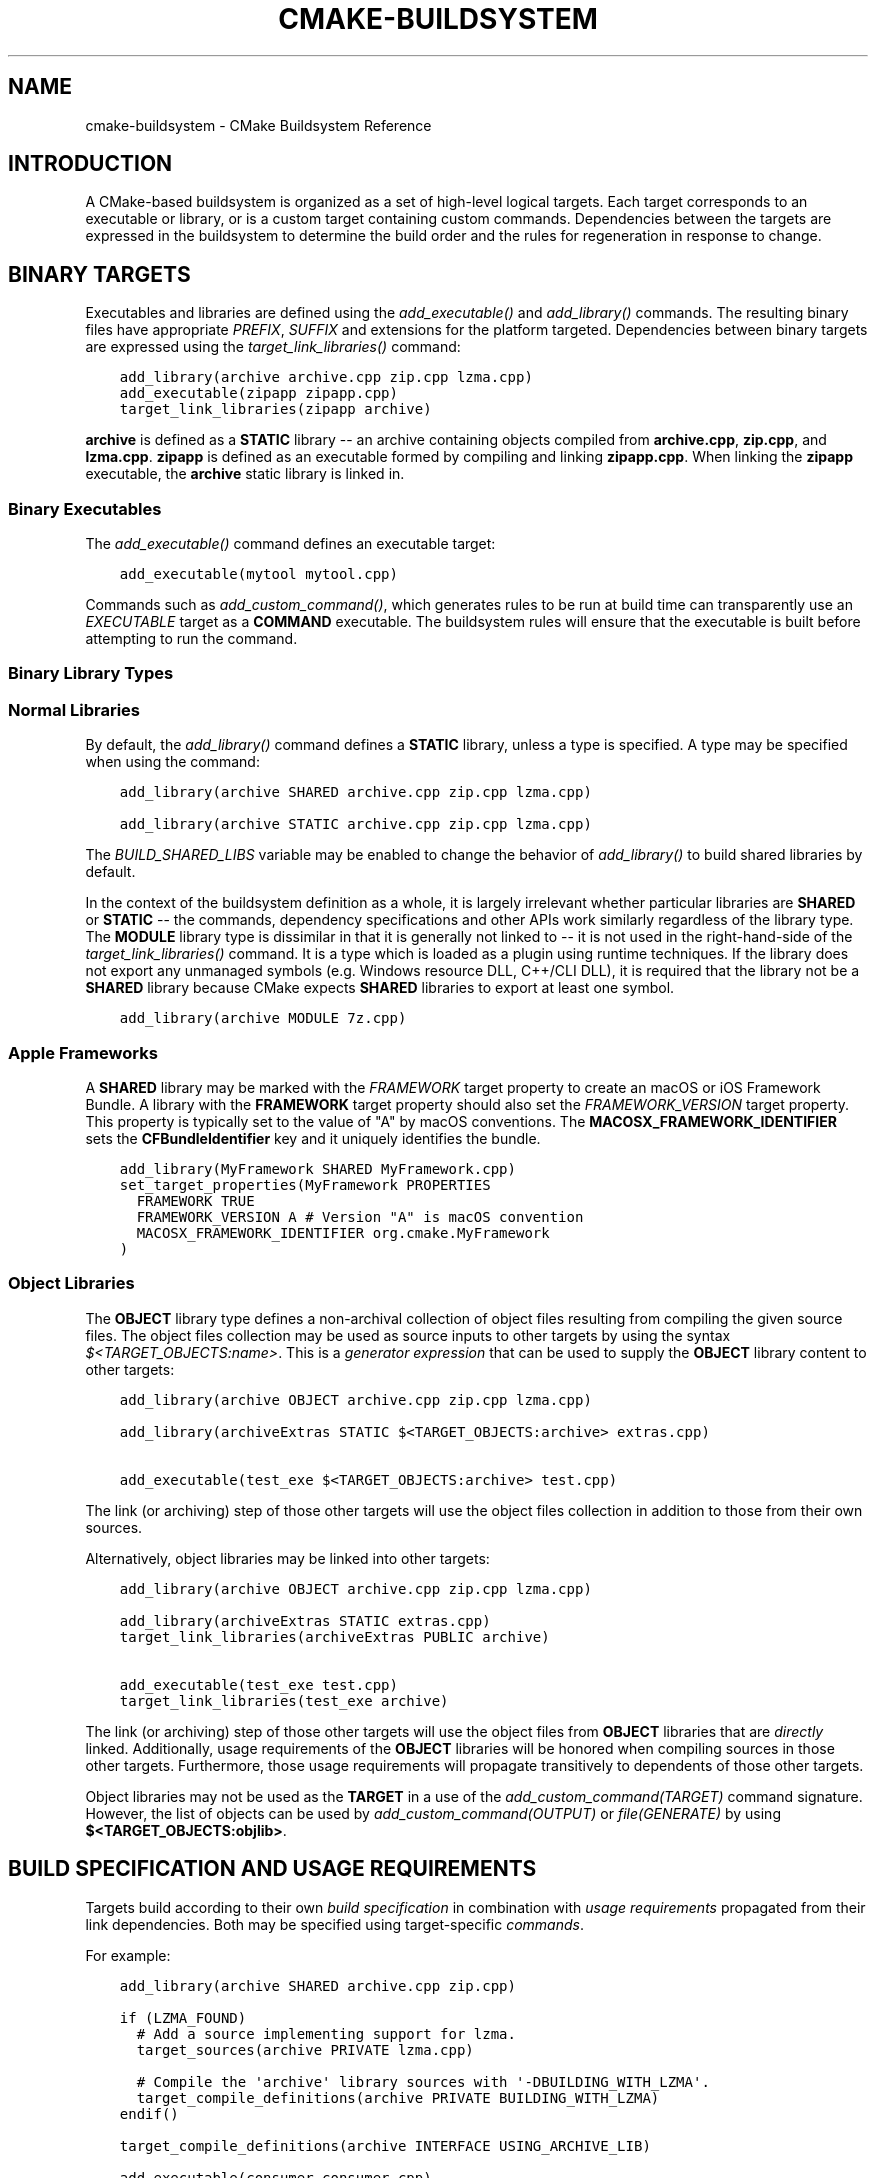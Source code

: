 .\" Man page generated from reStructuredText.
.
.
.nr rst2man-indent-level 0
.
.de1 rstReportMargin
\\$1 \\n[an-margin]
level \\n[rst2man-indent-level]
level margin: \\n[rst2man-indent\\n[rst2man-indent-level]]
-
\\n[rst2man-indent0]
\\n[rst2man-indent1]
\\n[rst2man-indent2]
..
.de1 INDENT
.\" .rstReportMargin pre:
. RS \\$1
. nr rst2man-indent\\n[rst2man-indent-level] \\n[an-margin]
. nr rst2man-indent-level +1
.\" .rstReportMargin post:
..
.de UNINDENT
. RE
.\" indent \\n[an-margin]
.\" old: \\n[rst2man-indent\\n[rst2man-indent-level]]
.nr rst2man-indent-level -1
.\" new: \\n[rst2man-indent\\n[rst2man-indent-level]]
.in \\n[rst2man-indent\\n[rst2man-indent-level]]u
..
.TH "CMAKE-BUILDSYSTEM" "7" "Aug 29, 2024" "3.30.3" "CMake"
.SH NAME
cmake-buildsystem \- CMake Buildsystem Reference
.SH INTRODUCTION
.sp
A CMake\-based buildsystem is organized as a set of high\-level logical
targets.  Each target corresponds to an executable or library, or
is a custom target containing custom commands.  Dependencies between the
targets are expressed in the buildsystem to determine the build order
and the rules for regeneration in response to change.
.SH BINARY TARGETS
.sp
Executables and libraries are defined using the \fI\%add_executable()\fP
and \fI\%add_library()\fP commands.  The resulting binary files have
appropriate \fI\%PREFIX\fP, \fI\%SUFFIX\fP and extensions for the
platform targeted. Dependencies between binary targets are expressed using
the \fI\%target_link_libraries()\fP command:
.INDENT 0.0
.INDENT 3.5
.sp
.nf
.ft C
add_library(archive archive.cpp zip.cpp lzma.cpp)
add_executable(zipapp zipapp.cpp)
target_link_libraries(zipapp archive)
.ft P
.fi
.UNINDENT
.UNINDENT
.sp
\fBarchive\fP is defined as a \fBSTATIC\fP library \-\- an archive containing objects
compiled from \fBarchive.cpp\fP, \fBzip.cpp\fP, and \fBlzma.cpp\fP\&.  \fBzipapp\fP
is defined as an executable formed by compiling and linking \fBzipapp.cpp\fP\&.
When linking the \fBzipapp\fP executable, the \fBarchive\fP static library is
linked in.
.SS Binary Executables
.sp
The \fI\%add_executable()\fP command defines an executable target:
.INDENT 0.0
.INDENT 3.5
.sp
.nf
.ft C
add_executable(mytool mytool.cpp)
.ft P
.fi
.UNINDENT
.UNINDENT
.sp
Commands such as \fI\%add_custom_command()\fP, which generates rules to be
run at build time can transparently use an \fI\%EXECUTABLE\fP
target as a \fBCOMMAND\fP executable.  The buildsystem rules will ensure that
the executable is built before attempting to run the command.
.SS Binary Library Types
.SS Normal Libraries
.sp
By default, the \fI\%add_library()\fP command defines a \fBSTATIC\fP library,
unless a type is specified.  A type may be specified when using the command:
.INDENT 0.0
.INDENT 3.5
.sp
.nf
.ft C
add_library(archive SHARED archive.cpp zip.cpp lzma.cpp)
.ft P
.fi
.UNINDENT
.UNINDENT
.INDENT 0.0
.INDENT 3.5
.sp
.nf
.ft C
add_library(archive STATIC archive.cpp zip.cpp lzma.cpp)
.ft P
.fi
.UNINDENT
.UNINDENT
.sp
The \fI\%BUILD_SHARED_LIBS\fP variable may be enabled to change the
behavior of \fI\%add_library()\fP to build shared libraries by default.
.sp
In the context of the buildsystem definition as a whole, it is largely
irrelevant whether particular libraries are \fBSHARED\fP or \fBSTATIC\fP \-\-
the commands, dependency specifications and other APIs work similarly
regardless of the library type.  The \fBMODULE\fP library type is
dissimilar in that it is generally not linked to \-\- it is not used in
the right\-hand\-side of the \fI\%target_link_libraries()\fP command.
It is a type which is loaded as a plugin using runtime techniques.
If the library does not export any unmanaged symbols (e.g. Windows
resource DLL, C++/CLI DLL), it is required that the library not be a
\fBSHARED\fP library because CMake expects \fBSHARED\fP libraries to export
at least one symbol.
.INDENT 0.0
.INDENT 3.5
.sp
.nf
.ft C
add_library(archive MODULE 7z.cpp)
.ft P
.fi
.UNINDENT
.UNINDENT
.SS Apple Frameworks
.sp
A \fBSHARED\fP library may be marked with the \fI\%FRAMEWORK\fP
target property to create an macOS or iOS Framework Bundle.
A library with the \fBFRAMEWORK\fP target property should also set the
\fI\%FRAMEWORK_VERSION\fP target property.  This property is typically
set to the value of \(dqA\(dq by macOS conventions.
The \fBMACOSX_FRAMEWORK_IDENTIFIER\fP sets the \fBCFBundleIdentifier\fP key
and it uniquely identifies the bundle.
.INDENT 0.0
.INDENT 3.5
.sp
.nf
.ft C
add_library(MyFramework SHARED MyFramework.cpp)
set_target_properties(MyFramework PROPERTIES
  FRAMEWORK TRUE
  FRAMEWORK_VERSION A # Version \(dqA\(dq is macOS convention
  MACOSX_FRAMEWORK_IDENTIFIER org.cmake.MyFramework
)
.ft P
.fi
.UNINDENT
.UNINDENT
.SS Object Libraries
.sp
The \fBOBJECT\fP library type defines a non\-archival collection of object files
resulting from compiling the given source files.  The object files collection
may be used as source inputs to other targets by using the syntax
\fI\%$<TARGET_OBJECTS:name>\fP\&.  This is a
\fI\%generator expression\fP that can be
used to supply the \fBOBJECT\fP library content to other targets:
.INDENT 0.0
.INDENT 3.5
.sp
.nf
.ft C
add_library(archive OBJECT archive.cpp zip.cpp lzma.cpp)

add_library(archiveExtras STATIC $<TARGET_OBJECTS:archive> extras.cpp)

add_executable(test_exe $<TARGET_OBJECTS:archive> test.cpp)
.ft P
.fi
.UNINDENT
.UNINDENT
.sp
The link (or archiving) step of those other targets will use the object
files collection in addition to those from their own sources.
.sp
Alternatively, object libraries may be linked into other targets:
.INDENT 0.0
.INDENT 3.5
.sp
.nf
.ft C
add_library(archive OBJECT archive.cpp zip.cpp lzma.cpp)

add_library(archiveExtras STATIC extras.cpp)
target_link_libraries(archiveExtras PUBLIC archive)

add_executable(test_exe test.cpp)
target_link_libraries(test_exe archive)
.ft P
.fi
.UNINDENT
.UNINDENT
.sp
The link (or archiving) step of those other targets will use the object
files from \fBOBJECT\fP libraries that are \fIdirectly\fP linked.  Additionally,
usage requirements of the \fBOBJECT\fP libraries will be honored when compiling
sources in those other targets.  Furthermore, those usage requirements
will propagate transitively to dependents of those other targets.
.sp
Object libraries may not be used as the \fBTARGET\fP in a use of the
\fI\%add_custom_command(TARGET)\fP command signature.  However,
the list of objects can be used by \fI\%add_custom_command(OUTPUT)\fP
or \fI\%file(GENERATE)\fP by using \fB$<TARGET_OBJECTS:objlib>\fP\&.
.SH BUILD SPECIFICATION AND USAGE REQUIREMENTS
.sp
Targets build according to their own
\fI\%build specification\fP in combination with
\fI\%usage requirements\fP propagated from their
link dependencies.  Both may be specified using target\-specific
\fI\%commands\fP\&.
.sp
For example:
.INDENT 0.0
.INDENT 3.5
.sp
.nf
.ft C
add_library(archive SHARED archive.cpp zip.cpp)

if (LZMA_FOUND)
  # Add a source implementing support for lzma.
  target_sources(archive PRIVATE lzma.cpp)

  # Compile the \(aqarchive\(aq library sources with \(aq\-DBUILDING_WITH_LZMA\(aq.
  target_compile_definitions(archive PRIVATE BUILDING_WITH_LZMA)
endif()

target_compile_definitions(archive INTERFACE USING_ARCHIVE_LIB)

add_executable(consumer consumer.cpp)

# Link \(aqconsumer\(aq to \(aqarchive\(aq.  This also consumes its usage requirements,
# so \(aqconsumer.cpp\(aq is compiled with \(aq\-DUSING_ARCHIVE_LIB\(aq.
target_link_libraries(consumer archive)
.ft P
.fi
.UNINDENT
.UNINDENT
.SS Target Commands
.sp
Target\-specific commands populate the
\fI\%build specification\fP of \fI\%Binary Targets\fP and
\fI\%usage requirements\fP of \fI\%Binary Targets\fP,
\fI\%Interface Libraries\fP, and \fI\%Imported Targets\fP\&.
.sp
Invocations must specify scope keywords, each affecting the visibility
of arguments following it.  The scopes are:
.INDENT 0.0
.TP
.B \fBPUBLIC\fP
Populates both properties for \fI\%building\fP
and properties for \fI\%using\fP a target.
.TP
.B \fBPRIVATE\fP
Populates only properties for \fI\%building\fP
a target.
.TP
.B \fBINTERFACE\fP
Populates only properties for \fI\%using\fP
a target.
.UNINDENT
.sp
The commands are:
.INDENT 0.0
.TP
.B \fI\%target_compile_definitions()\fP
Populates the \fI\%COMPILE_DEFINITIONS\fP build specification and
\fI\%INTERFACE_COMPILE_DEFINITIONS\fP usage requirement properties.
.sp
For example, the call
.INDENT 7.0
.INDENT 3.5
.sp
.nf
.ft C
target_compile_definitions(archive
  PRIVATE   BUILDING_WITH_LZMA
  INTERFACE USING_ARCHIVE_LIB
)
.ft P
.fi
.UNINDENT
.UNINDENT
.sp
appends \fBBUILDING_WITH_LZMA\fP to the target\(aqs \fBCOMPILE_DEFINITIONS\fP
property and appends \fBUSING_ARCHIVE_LIB\fP to the target\(aqs
\fBINTERFACE_COMPILE_DEFINITIONS\fP property.
.TP
.B \fI\%target_compile_options()\fP
Populates the \fI\%COMPILE_OPTIONS\fP build specification and
\fI\%INTERFACE_COMPILE_OPTIONS\fP usage requirement properties.
.TP
.B \fI\%target_compile_features()\fP
New in version 3.1.

.sp
Populates the \fI\%COMPILE_FEATURES\fP build specification and
\fI\%INTERFACE_COMPILE_FEATURES\fP usage requirement properties.
.TP
.B \fI\%target_include_directories()\fP
Populates the \fI\%INCLUDE_DIRECTORIES\fP build specification
and \fI\%INTERFACE_INCLUDE_DIRECTORIES\fP usage requirement
properties.  With the \fBSYSTEM\fP option, it also populates the
\fI\%INTERFACE_SYSTEM_INCLUDE_DIRECTORIES\fP usage requirement.
.sp
For convenience, the \fI\%CMAKE_INCLUDE_CURRENT_DIR\fP variable
may be enabled to add the source directory and corresponding build
directory as \fBINCLUDE_DIRECTORIES\fP on all targets.  Similarly,
the \fI\%CMAKE_INCLUDE_CURRENT_DIR_IN_INTERFACE\fP variable may
be enabled to add them as \fBINTERFACE_INCLUDE_DIRECTORIES\fP on all
targets.
.TP
.B \fI\%target_sources()\fP
New in version 3.1.

.sp
Populates the \fI\%SOURCES\fP build specification and
\fI\%INTERFACE_SOURCES\fP usage requirement properties.
.sp
It also supports specifying \fI\%File Sets\fP, which can add C++ module
sources and headers not listed in the \fBSOURCES\fP and \fBINTERFACE_SOURCES\fP
properties.  File sets may also populate the \fI\%INCLUDE_DIRECTORIES\fP
build specification and \fI\%INTERFACE_INCLUDE_DIRECTORIES\fP usage
requirement properties with the include directories containing the headers.
.TP
.B \fI\%target_precompile_headers()\fP
New in version 3.16.

.sp
Populates the \fI\%PRECOMPILE_HEADERS\fP build specification and
\fI\%INTERFACE_PRECOMPILE_HEADERS\fP usage requirement properties.
.TP
.B \fI\%target_link_libraries()\fP
Populates the \fI\%LINK_LIBRARIES\fP build specification
and \fI\%INTERFACE_LINK_LIBRARIES\fP usage requirement properties.
.sp
This is the primary mechanism by which link dependencies and their
\fI\%usage requirements\fP are transitively
propagated to affect compilation and linking of a target.
.TP
.B \fI\%target_link_directories()\fP
New in version 3.13.

.sp
Populates the \fI\%LINK_DIRECTORIES\fP build specification and
\fI\%INTERFACE_LINK_DIRECTORIES\fP usage requirement properties.
.TP
.B \fI\%target_link_options()\fP
New in version 3.13.

.sp
Populates the \fI\%LINK_OPTIONS\fP build specification and
\fI\%INTERFACE_LINK_OPTIONS\fP usage requirement properties.
.UNINDENT
.SS Target Build Specification
.sp
The build specification of \fI\%Binary Targets\fP is represented by target
properties.  For each of the following \fI\%compile\fP
and \fI\%link\fP properties, compilation and linking
of the target is affected both by its own value and by the corresponding
\fI\%usage requirement\fP property, named with
an \fBINTERFACE_\fP prefix, collected from the transitive closure of link
dependencies.
.SS Target Compile Properties
.sp
These represent the \fI\%build specification\fP
for compiling a target.
.INDENT 0.0
.TP
.B \fI\%COMPILE_DEFINITIONS\fP
List of compile definitions for compiling sources in the target.
These are passed to the compiler with \fB\-D\fP flags, or equivalent,
in an unspecified order.
.sp
The \fI\%DEFINE_SYMBOL\fP target property is also used
as a compile definition as a special convenience case for
\fBSHARED\fP and \fBMODULE\fP library targets.
.TP
.B \fI\%COMPILE_OPTIONS\fP
List of compile options for compiling sources in the target.
These are passed to the compiler as flags, in the order of appearance.
.sp
Compile options are automatically escaped for the shell.
.sp
Some compile options are best specified via dedicated settings,
such as the \fI\%POSITION_INDEPENDENT_CODE\fP target property.
.TP
.B \fI\%COMPILE_FEATURES\fP
New in version 3.1.

.sp
List of \fI\%compile features\fP needed
for compiling sources in the target.  Typically these ensure the
target\(aqs sources are compiled using a sufficient language standard level.
.TP
.B \fI\%INCLUDE_DIRECTORIES\fP
List of include directories for compiling sources in the target.
These are passed to the compiler with \fB\-I\fP or \fB\-isystem\fP flags,
or equivalent, in the order of appearance.
.sp
For convenience, the \fI\%CMAKE_INCLUDE_CURRENT_DIR\fP variable
may be enabled to add the source directory and corresponding build
directory as \fBINCLUDE_DIRECTORIES\fP on all targets.
.TP
.B \fI\%SOURCES\fP
List of source files associated with the target.  This includes sources
specified when the target was created by the \fI\%add_executable()\fP,
\fI\%add_library()\fP, or \fI\%add_custom_target()\fP command.
It also includes sources added by the \fI\%target_sources()\fP command,
but does not include \fI\%File Sets\fP\&.
.TP
.B \fI\%PRECOMPILE_HEADERS\fP
New in version 3.16.

.sp
List of header files to precompile and include when compiling
sources in the target.
.TP
.B \fI\%AUTOMOC_MACRO_NAMES\fP
New in version 3.10.

.sp
List of macro names used by \fI\%AUTOMOC\fP to determine if a
C++ source in the target needs to be processed by \fBmoc\fP\&.
.TP
.B \fI\%AUTOUIC_OPTIONS\fP
New in version 3.0.

.sp
List of options used by \fI\%AUTOUIC\fP when invoking \fBuic\fP
for the target.
.UNINDENT
.SS Target Link Properties
.sp
These represent the \fI\%build specification\fP
for linking a target.
.INDENT 0.0
.TP
.B \fI\%LINK_LIBRARIES\fP
List of link libraries for linking the target, if it is an executable,
shared library, or module library.  Entries for \fI\%Normal Libraries\fP are
passed to the linker either via paths to their link artifacts, or
with \fB\-l\fP flags or equivalent.  Entries for \fI\%Object Libraries\fP are
passed to the linker via paths to their object files.
.sp
Additionally, for compiling and linking the target itself,
\fI\%usage requirements\fP are propagated from
\fBLINK_LIBRARIES\fP entries naming \fI\%Normal Libraries\fP,
\fI\%Interface Libraries\fP, \fI\%Object Libraries\fP, and \fI\%Imported Targets\fP,
collected over the transitive closure of their
\fI\%INTERFACE_LINK_LIBRARIES\fP properties.
.TP
.B \fI\%LINK_DIRECTORIES\fP
New in version 3.13.

.sp
List of link directories for linking the target, if it is an executable,
shared library, or module library.  The directories are passed to the
linker with \fB\-L\fP flags, or equivalent.
.TP
.B \fI\%LINK_OPTIONS\fP
New in version 3.13.

.sp
List of link options for linking the target, if it is an executable,
shared library, or module library.  The options are passed to the
linker as flags, in the order of appearance.
.sp
Link options are automatically escaped for the shell.
.TP
.B \fI\%LINK_DEPENDS\fP
List of files on which linking the target depends, if it is an executable,
shared library, or module library.  For example, linker scripts specified
via \fI\%LINK_OPTIONS\fP may be listed here such that changing them
causes binaries to be linked again.
.UNINDENT
.SS Target Usage Requirements
.sp
The \fIusage requirements\fP of a target are settings that propagate to consumers,
which link to the target via \fI\%target_link_libraries()\fP, in order to
correctly compile and link with it.  They are represented by transitive
\fI\%compile\fP and
\fI\%link\fP properties.
.sp
Note that usage requirements are not designed as a way to make downstreams
use particular \fI\%COMPILE_OPTIONS\fP, \fI\%COMPILE_DEFINITIONS\fP,
etc. for convenience only.  The contents of the properties must be
\fBrequirements\fP, not merely recommendations.
.sp
See the \fI\%Creating Relocatable Packages\fP section of the
\fI\%cmake\-packages(7)\fP manual for discussion of additional care
that must be taken when specifying usage requirements while creating
packages for redistribution.
.sp
The usage requirements of a target can transitively propagate to the dependents.
The \fI\%target_link_libraries()\fP command has \fBPRIVATE\fP,
\fBINTERFACE\fP and \fBPUBLIC\fP keywords to control the propagation.
.INDENT 0.0
.INDENT 3.5
.sp
.nf
.ft C
add_library(archive archive.cpp)
target_compile_definitions(archive INTERFACE USING_ARCHIVE_LIB)

add_library(serialization serialization.cpp)
target_compile_definitions(serialization INTERFACE USING_SERIALIZATION_LIB)

add_library(archiveExtras extras.cpp)
target_link_libraries(archiveExtras PUBLIC archive)
target_link_libraries(archiveExtras PRIVATE serialization)
# archiveExtras is compiled with \-DUSING_ARCHIVE_LIB
# and \-DUSING_SERIALIZATION_LIB

add_executable(consumer consumer.cpp)
# consumer is compiled with \-DUSING_ARCHIVE_LIB
target_link_libraries(consumer archiveExtras)
.ft P
.fi
.UNINDENT
.UNINDENT
.sp
Because the \fBarchive\fP is a \fBPUBLIC\fP dependency of \fBarchiveExtras\fP, the
usage requirements of it are propagated to \fBconsumer\fP too.
.sp
Because
\fBserialization\fP is a \fBPRIVATE\fP dependency of \fBarchiveExtras\fP, the usage
requirements of it are not propagated to \fBconsumer\fP\&.
.sp
Generally, a dependency should be specified in a use of
\fI\%target_link_libraries()\fP with the \fBPRIVATE\fP keyword if it is used by
only the implementation of a library, and not in the header files.  If a
dependency is additionally used in the header files of a library (e.g. for
class inheritance), then it should be specified as a \fBPUBLIC\fP dependency.
A dependency which is not used by the implementation of a library, but only by
its headers should be specified as an \fBINTERFACE\fP dependency.  The
\fI\%target_link_libraries()\fP command may be invoked with multiple uses of
each keyword:
.INDENT 0.0
.INDENT 3.5
.sp
.nf
.ft C
target_link_libraries(archiveExtras
  PUBLIC archive
  PRIVATE serialization
)
.ft P
.fi
.UNINDENT
.UNINDENT
.sp
Usage requirements are propagated by reading the \fBINTERFACE_\fP variants
of target properties from dependencies and appending the values to the
non\-\fBINTERFACE_\fP variants of the operand.  For example, the
\fI\%INTERFACE_INCLUDE_DIRECTORIES\fP of dependencies is read and
appended to the \fI\%INCLUDE_DIRECTORIES\fP of the operand.  In cases
where order is relevant and maintained, and the order resulting from the
\fI\%target_link_libraries()\fP calls does not allow correct compilation,
use of an appropriate command to set the property directly may update the
order.
.sp
For example, if the linked libraries for a target must be specified
in the order \fBlib1\fP \fBlib2\fP \fBlib3\fP , but the include directories must
be specified in the order \fBlib3\fP \fBlib1\fP \fBlib2\fP:
.INDENT 0.0
.INDENT 3.5
.sp
.nf
.ft C
target_link_libraries(myExe lib1 lib2 lib3)
target_include_directories(myExe
  PRIVATE $<TARGET_PROPERTY:lib3,INTERFACE_INCLUDE_DIRECTORIES>)
.ft P
.fi
.UNINDENT
.UNINDENT
.sp
Note that care must be taken when specifying usage requirements for targets
which will be exported for installation using the \fI\%install(EXPORT)\fP
command.  See \fI\%Creating Packages\fP for more.
.SS Transitive Compile Properties
.sp
These represent \fI\%usage requirements\fP for
compiling consumers.
.INDENT 0.0
.TP
.B \fI\%INTERFACE_COMPILE_DEFINITIONS\fP
List of compile definitions for compiling sources in the target\(aqs consumers.
Typically these are used by the target\(aqs header files.
.TP
.B \fI\%INTERFACE_COMPILE_OPTIONS\fP
List of compile options for compiling sources in the target\(aqs consumers.
.TP
.B \fI\%INTERFACE_COMPILE_FEATURES\fP
New in version 3.1.

.sp
List of \fI\%compile features\fP needed
for compiling sources in the target\(aqs consumers.  Typically these
ensure the target\(aqs header files are processed when compiling consumers
using a sufficient language standard level.
.TP
.B \fI\%INTERFACE_INCLUDE_DIRECTORIES\fP
List of include directories for compiling sources in the target\(aqs consumers.
Typically these are the locations of the target\(aqs header files.
.TP
.B \fI\%INTERFACE_SYSTEM_INCLUDE_DIRECTORIES\fP
List of directories that, when specified as include directories, e.g., by
\fI\%INCLUDE_DIRECTORIES\fP or \fI\%INTERFACE_INCLUDE_DIRECTORIES\fP,
should be treated as \(dqsystem\(dq include directories when compiling sources
in the target\(aqs consumers.
.TP
.B \fI\%INTERFACE_SOURCES\fP
List of source files to associate with the target\(aqs consumers.
.TP
.B \fI\%INTERFACE_PRECOMPILE_HEADERS\fP
New in version 3.16.

.sp
List of header files to precompile and include when compiling
sources in the target\(aqs consumers.
.TP
.B \fI\%INTERFACE_AUTOMOC_MACRO_NAMES\fP
New in version 3.27.

.sp
List of macro names used by \fI\%AUTOMOC\fP to determine if a
C++ source in the target\(aqs consumers needs to be processed by \fBmoc\fP\&.
.TP
.B \fI\%INTERFACE_AUTOUIC_OPTIONS\fP
New in version 3.0.

.sp
List of options used by \fI\%AUTOUIC\fP when invoking \fBuic\fP
for the target\(aqs consumers.
.UNINDENT
.SS Transitive Link Properties
.sp
These represent \fI\%usage requirements\fP for
linking consumers.
.INDENT 0.0
.TP
.B \fI\%INTERFACE_LINK_LIBRARIES\fP
List of link libraries for linking the target\(aqs consumers, for
those that are executables, shared libraries, or module libraries.
These are the transitive dependencies of the target.
.sp
Additionally, for compiling and linking the target\(aqs consumers,
\fI\%usage requirements\fP are collected from
the transitive closure of \fBINTERFACE_LINK_LIBRARIES\fP entries naming
\fI\%Normal Libraries\fP, \fI\%Interface Libraries\fP, \fI\%Object Libraries\fP,
and \fI\%Imported Targets\fP,
.TP
.B \fI\%INTERFACE_LINK_DIRECTORIES\fP
New in version 3.13.

.sp
List of link directories for linking the target\(aqs consumers, for
those that are executables, shared libraries, or module libraries.
.TP
.B \fI\%INTERFACE_LINK_OPTIONS\fP
New in version 3.13.

.sp
List of link options for linking the target\(aqs consumers, for
those that are executables, shared libraries, or module libraries.
.TP
.B \fI\%INTERFACE_LINK_DEPENDS\fP
New in version 3.13.

.sp
List of files on which linking the target\(aqs consumers depends, for
those that are executables, shared libraries, or module libraries.
.UNINDENT
.SS Custom Transitive Properties
.sp
New in version 3.30.

.sp
The \fI\%TARGET_PROPERTY\fP generator expression evaluates the above
\fI\%build specification\fP and
\fI\%usage requirement\fP properties
as builtin transitive properties.  It also supports custom transitive
properties defined by the \fI\%TRANSITIVE_COMPILE_PROPERTIES\fP
and \fI\%TRANSITIVE_LINK_PROPERTIES\fP properties on the target
and its link dependencies.
.sp
For example:
.INDENT 0.0
.INDENT 3.5
.sp
.nf
.ft C
add_library(example INTERFACE)
set_target_properties(example PROPERTIES
  TRANSITIVE_COMPILE_PROPERTIES \(dqCUSTOM_C\(dq
  TRANSITIVE_LINK_PROPERTIES    \(dqCUSTOM_L\(dq

  INTERFACE_CUSTOM_C \(dqEXAMPLE_CUSTOM_C\(dq
  INTERFACE_CUSTOM_L \(dqEXAMPLE_CUSTOM_L\(dq
  )

add_library(mylib STATIC mylib.c)
target_link_libraries(mylib PRIVATE example)
set_target_properties(mylib PROPERTIES
  CUSTOM_C           \(dqMYLIB_PRIVATE_CUSTOM_C\(dq
  CUSTOM_L           \(dqMYLIB_PRIVATE_CUSTOM_L\(dq
  INTERFACE_CUSTOM_C \(dqMYLIB_IFACE_CUSTOM_C\(dq
  INTERFACE_CUSTOM_L \(dqMYLIB_IFACE_CUSTOM_L\(dq
  )

add_executable(myexe myexe.c)
target_link_libraries(myexe PRIVATE mylib)
set_target_properties(myexe PROPERTIES
  CUSTOM_C \(dqMYEXE_CUSTOM_C\(dq
  CUSTOM_L \(dqMYEXE_CUSTOM_L\(dq
  )

add_custom_target(print ALL VERBATIM
  COMMAND ${CMAKE_COMMAND} \-E echo
    # Prints \(dqMYLIB_PRIVATE_CUSTOM_C;EXAMPLE_CUSTOM_C\(dq
    \(dq$<TARGET_PROPERTY:mylib,CUSTOM_C>\(dq

    # Prints \(dqMYLIB_PRIVATE_CUSTOM_L;EXAMPLE_CUSTOM_L\(dq
    \(dq$<TARGET_PROPERTY:mylib,CUSTOM_L>\(dq

    # Prints \(dqMYEXE_CUSTOM_C\(dq
    \(dq$<TARGET_PROPERTY:myexe,CUSTOM_C>\(dq

    # Prints \(dqMYEXE_CUSTOM_L;MYLIB_IFACE_CUSTOM_L;EXAMPLE_CUSTOM_L\(dq
    \(dq$<TARGET_PROPERTY:myexe,CUSTOM_L>\(dq
  )
.ft P
.fi
.UNINDENT
.UNINDENT
.SS Compatible Interface Properties
.sp
Some target properties are required to be compatible between a target and
the interface of each dependency.  For example, the
\fI\%POSITION_INDEPENDENT_CODE\fP target property may specify a
boolean value of whether a target should be compiled as
position\-independent\-code, which has platform\-specific consequences.
A target may also specify the usage requirement
\fI\%INTERFACE_POSITION_INDEPENDENT_CODE\fP to communicate that
consumers must be compiled as position\-independent\-code.
.INDENT 0.0
.INDENT 3.5
.sp
.nf
.ft C
add_executable(exe1 exe1.cpp)
set_property(TARGET exe1 PROPERTY POSITION_INDEPENDENT_CODE ON)

add_library(lib1 SHARED lib1.cpp)
set_property(TARGET lib1 PROPERTY INTERFACE_POSITION_INDEPENDENT_CODE ON)

add_executable(exe2 exe2.cpp)
target_link_libraries(exe2 lib1)
.ft P
.fi
.UNINDENT
.UNINDENT
.sp
Here, both \fBexe1\fP and \fBexe2\fP will be compiled as position\-independent\-code.
\fBlib1\fP will also be compiled as position\-independent\-code because that is the
default setting for \fBSHARED\fP libraries.  If dependencies have conflicting,
non\-compatible requirements \fI\%cmake(1)\fP issues a diagnostic:
.INDENT 0.0
.INDENT 3.5
.sp
.nf
.ft C
add_library(lib1 SHARED lib1.cpp)
set_property(TARGET lib1 PROPERTY INTERFACE_POSITION_INDEPENDENT_CODE ON)

add_library(lib2 SHARED lib2.cpp)
set_property(TARGET lib2 PROPERTY INTERFACE_POSITION_INDEPENDENT_CODE OFF)

add_executable(exe1 exe1.cpp)
target_link_libraries(exe1 lib1)
set_property(TARGET exe1 PROPERTY POSITION_INDEPENDENT_CODE OFF)

add_executable(exe2 exe2.cpp)
target_link_libraries(exe2 lib1 lib2)
.ft P
.fi
.UNINDENT
.UNINDENT
.sp
The \fBlib1\fP requirement \fBINTERFACE_POSITION_INDEPENDENT_CODE\fP is not
\(dqcompatible\(dq with the \fI\%POSITION_INDEPENDENT_CODE\fP property of
the \fBexe1\fP target.  The library requires that consumers are built as
position\-independent\-code, while the executable specifies to not built as
position\-independent\-code, so a diagnostic is issued.
.sp
The \fBlib1\fP and \fBlib2\fP requirements are not \(dqcompatible\(dq.  One of them
requires that consumers are built as position\-independent\-code, while
the other requires that consumers are not built as position\-independent\-code.
Because \fBexe2\fP links to both and they are in conflict, a CMake error message
is issued:
.INDENT 0.0
.INDENT 3.5
.sp
.nf
.ft C
CMake Error: The INTERFACE_POSITION_INDEPENDENT_CODE property of \(dqlib2\(dq does
not agree with the value of POSITION_INDEPENDENT_CODE already determined
for \(dqexe2\(dq.
.ft P
.fi
.UNINDENT
.UNINDENT
.sp
To be \(dqcompatible\(dq, the \fI\%POSITION_INDEPENDENT_CODE\fP property,
if set must be either the same, in a boolean sense, as the
\fI\%INTERFACE_POSITION_INDEPENDENT_CODE\fP property of all transitively
specified dependencies on which that property is set.
.sp
This property of \(dqcompatible interface requirement\(dq may be extended to other
properties by specifying the property in the content of the
\fI\%COMPATIBLE_INTERFACE_BOOL\fP target property.  Each specified property
must be compatible between the consuming target and the corresponding property
with an \fBINTERFACE_\fP prefix from each dependency:
.INDENT 0.0
.INDENT 3.5
.sp
.nf
.ft C
add_library(lib1Version2 SHARED lib1_v2.cpp)
set_property(TARGET lib1Version2 PROPERTY INTERFACE_CUSTOM_PROP ON)
set_property(TARGET lib1Version2 APPEND PROPERTY
  COMPATIBLE_INTERFACE_BOOL CUSTOM_PROP
)

add_library(lib1Version3 SHARED lib1_v3.cpp)
set_property(TARGET lib1Version3 PROPERTY INTERFACE_CUSTOM_PROP OFF)

add_executable(exe1 exe1.cpp)
target_link_libraries(exe1 lib1Version2) # CUSTOM_PROP will be ON

add_executable(exe2 exe2.cpp)
target_link_libraries(exe2 lib1Version2 lib1Version3) # Diagnostic
.ft P
.fi
.UNINDENT
.UNINDENT
.sp
Non\-boolean properties may also participate in \(dqcompatible interface\(dq
computations.  Properties specified in the
\fI\%COMPATIBLE_INTERFACE_STRING\fP
property must be either unspecified or compare to the same string among
all transitively specified dependencies. This can be useful to ensure
that multiple incompatible versions of a library are not linked together
through transitive requirements of a target:
.INDENT 0.0
.INDENT 3.5
.sp
.nf
.ft C
add_library(lib1Version2 SHARED lib1_v2.cpp)
set_property(TARGET lib1Version2 PROPERTY INTERFACE_LIB_VERSION 2)
set_property(TARGET lib1Version2 APPEND PROPERTY
  COMPATIBLE_INTERFACE_STRING LIB_VERSION
)

add_library(lib1Version3 SHARED lib1_v3.cpp)
set_property(TARGET lib1Version3 PROPERTY INTERFACE_LIB_VERSION 3)

add_executable(exe1 exe1.cpp)
target_link_libraries(exe1 lib1Version2) # LIB_VERSION will be \(dq2\(dq

add_executable(exe2 exe2.cpp)
target_link_libraries(exe2 lib1Version2 lib1Version3) # Diagnostic
.ft P
.fi
.UNINDENT
.UNINDENT
.sp
The \fI\%COMPATIBLE_INTERFACE_NUMBER_MAX\fP target property specifies
that content will be evaluated numerically and the maximum number among all
specified will be calculated:
.INDENT 0.0
.INDENT 3.5
.sp
.nf
.ft C
add_library(lib1Version2 SHARED lib1_v2.cpp)
set_property(TARGET lib1Version2 PROPERTY INTERFACE_CONTAINER_SIZE_REQUIRED 200)
set_property(TARGET lib1Version2 APPEND PROPERTY
  COMPATIBLE_INTERFACE_NUMBER_MAX CONTAINER_SIZE_REQUIRED
)

add_library(lib1Version3 SHARED lib1_v3.cpp)
set_property(TARGET lib1Version3 PROPERTY INTERFACE_CONTAINER_SIZE_REQUIRED 1000)

add_executable(exe1 exe1.cpp)
# CONTAINER_SIZE_REQUIRED will be \(dq200\(dq
target_link_libraries(exe1 lib1Version2)

add_executable(exe2 exe2.cpp)
# CONTAINER_SIZE_REQUIRED will be \(dq1000\(dq
target_link_libraries(exe2 lib1Version2 lib1Version3)
.ft P
.fi
.UNINDENT
.UNINDENT
.sp
Similarly, the \fI\%COMPATIBLE_INTERFACE_NUMBER_MIN\fP may be used to
calculate the numeric minimum value for a property from dependencies.
.sp
Each calculated \(dqcompatible\(dq property value may be read in the consumer at
generate\-time using generator expressions.
.sp
Note that for each dependee, the set of properties specified in each
compatible interface property must not intersect with the set specified in
any of the other properties.
.SS Property Origin Debugging
.sp
Because build specifications can be determined by dependencies, the lack of
locality of code which creates a target and code which is responsible for
setting build specifications may make the code more difficult to reason about.
\fI\%cmake(1)\fP provides a debugging facility to print the origin of the
contents of properties which may be determined by dependencies.  The properties
which can be debugged are listed in the
\fI\%CMAKE_DEBUG_TARGET_PROPERTIES\fP variable documentation:
.INDENT 0.0
.INDENT 3.5
.sp
.nf
.ft C
set(CMAKE_DEBUG_TARGET_PROPERTIES
  INCLUDE_DIRECTORIES
  COMPILE_DEFINITIONS
  POSITION_INDEPENDENT_CODE
  CONTAINER_SIZE_REQUIRED
  LIB_VERSION
)
add_executable(exe1 exe1.cpp)
.ft P
.fi
.UNINDENT
.UNINDENT
.sp
In the case of properties listed in \fI\%COMPATIBLE_INTERFACE_BOOL\fP or
\fI\%COMPATIBLE_INTERFACE_STRING\fP, the debug output shows which target
was responsible for setting the property, and which other dependencies also
defined the property.  In the case of
\fI\%COMPATIBLE_INTERFACE_NUMBER_MAX\fP and
\fI\%COMPATIBLE_INTERFACE_NUMBER_MIN\fP, the debug output shows the
value of the property from each dependency, and whether the value determines
the new extreme.
.SS Build Specification with Generator Expressions
.sp
Build specifications may use
\fI\%generator expressions\fP containing
content which may be conditional or known only at generate\-time.  For example,
the calculated \(dqcompatible\(dq value of a property may be read with the
\fBTARGET_PROPERTY\fP expression:
.INDENT 0.0
.INDENT 3.5
.sp
.nf
.ft C
add_library(lib1Version2 SHARED lib1_v2.cpp)
set_property(TARGET lib1Version2 PROPERTY
  INTERFACE_CONTAINER_SIZE_REQUIRED 200)
set_property(TARGET lib1Version2 APPEND PROPERTY
  COMPATIBLE_INTERFACE_NUMBER_MAX CONTAINER_SIZE_REQUIRED
)

add_executable(exe1 exe1.cpp)
target_link_libraries(exe1 lib1Version2)
target_compile_definitions(exe1 PRIVATE
    CONTAINER_SIZE=$<TARGET_PROPERTY:CONTAINER_SIZE_REQUIRED>
)
.ft P
.fi
.UNINDENT
.UNINDENT
.sp
In this case, the \fBexe1\fP source files will be compiled with
\fB\-DCONTAINER_SIZE=200\fP\&.
.sp
The unary \fBTARGET_PROPERTY\fP generator expression and the \fBTARGET_POLICY\fP
generator expression are evaluated with the consuming target context.  This
means that a usage requirement specification may be evaluated differently based
on the consumer:
.INDENT 0.0
.INDENT 3.5
.sp
.nf
.ft C
add_library(lib1 lib1.cpp)
target_compile_definitions(lib1 INTERFACE
  $<$<STREQUAL:$<TARGET_PROPERTY:TYPE>,EXECUTABLE>:LIB1_WITH_EXE>
  $<$<STREQUAL:$<TARGET_PROPERTY:TYPE>,SHARED_LIBRARY>:LIB1_WITH_SHARED_LIB>
  $<$<TARGET_POLICY:CMP0041>:CONSUMER_CMP0041_NEW>
)

add_executable(exe1 exe1.cpp)
target_link_libraries(exe1 lib1)

cmake_policy(SET CMP0041 NEW)

add_library(shared_lib shared_lib.cpp)
target_link_libraries(shared_lib lib1)
.ft P
.fi
.UNINDENT
.UNINDENT
.sp
The \fBexe1\fP executable will be compiled with \fB\-DLIB1_WITH_EXE\fP, while the
\fBshared_lib\fP shared library will be compiled with \fB\-DLIB1_WITH_SHARED_LIB\fP
and \fB\-DCONSUMER_CMP0041_NEW\fP, because policy \fI\%CMP0041\fP is
\fBNEW\fP at the point where the \fBshared_lib\fP target is created.
.sp
The \fBBUILD_INTERFACE\fP expression wraps requirements which are only used when
consumed from a target in the same buildsystem, or when consumed from a target
exported to the build directory using the \fI\%export()\fP command.  The
\fBINSTALL_INTERFACE\fP expression wraps requirements which are only used when
consumed from a target which has been installed and exported with the
\fI\%install(EXPORT)\fP command:
.INDENT 0.0
.INDENT 3.5
.sp
.nf
.ft C
add_library(ClimbingStats climbingstats.cpp)
target_compile_definitions(ClimbingStats INTERFACE
  $<BUILD_INTERFACE:ClimbingStats_FROM_BUILD_LOCATION>
  $<INSTALL_INTERFACE:ClimbingStats_FROM_INSTALLED_LOCATION>
)
install(TARGETS ClimbingStats EXPORT libExport ${InstallArgs})
install(EXPORT libExport NAMESPACE Upstream::
        DESTINATION lib/cmake/ClimbingStats)
export(EXPORT libExport NAMESPACE Upstream::)

add_executable(exe1 exe1.cpp)
target_link_libraries(exe1 ClimbingStats)
.ft P
.fi
.UNINDENT
.UNINDENT
.sp
In this case, the \fBexe1\fP executable will be compiled with
\fB\-DClimbingStats_FROM_BUILD_LOCATION\fP\&.  The exporting commands generate
\fI\%IMPORTED\fP targets with either the \fBINSTALL_INTERFACE\fP or the
\fBBUILD_INTERFACE\fP omitted, and the \fB*_INTERFACE\fP marker stripped away.
A separate project consuming the \fBClimbingStats\fP package would contain:
.INDENT 0.0
.INDENT 3.5
.sp
.nf
.ft C
find_package(ClimbingStats REQUIRED)

add_executable(Downstream main.cpp)
target_link_libraries(Downstream Upstream::ClimbingStats)
.ft P
.fi
.UNINDENT
.UNINDENT
.sp
Depending on whether the \fBClimbingStats\fP package was used from the build
location or the install location, the \fBDownstream\fP target would be compiled
with either \fB\-DClimbingStats_FROM_BUILD_LOCATION\fP or
\fB\-DClimbingStats_FROM_INSTALL_LOCATION\fP\&.  For more about packages and
exporting see the \fI\%cmake\-packages(7)\fP manual.
.SS Include Directories and Usage Requirements
.sp
Include directories require some special consideration when specified as usage
requirements and when used with generator expressions.  The
\fI\%target_include_directories()\fP command accepts both relative and
absolute include directories:
.INDENT 0.0
.INDENT 3.5
.sp
.nf
.ft C
add_library(lib1 lib1.cpp)
target_include_directories(lib1 PRIVATE
  /absolute/path
  relative/path
)
.ft P
.fi
.UNINDENT
.UNINDENT
.sp
Relative paths are interpreted relative to the source directory where the
command appears.  Relative paths are not allowed in the
\fI\%INTERFACE_INCLUDE_DIRECTORIES\fP of \fI\%IMPORTED\fP targets.
.sp
In cases where a non\-trivial generator expression is used, the
\fBINSTALL_PREFIX\fP expression may be used within the argument of an
\fBINSTALL_INTERFACE\fP expression.  It is a replacement marker which
expands to the installation prefix when imported by a consuming project.
.sp
Include directories usage requirements commonly differ between the build\-tree
and the install\-tree.  The \fBBUILD_INTERFACE\fP and \fBINSTALL_INTERFACE\fP
generator expressions can be used to describe separate usage requirements
based on the usage location.  Relative paths are allowed within the
\fBINSTALL_INTERFACE\fP expression and are interpreted relative to the
installation prefix.  For example:
.INDENT 0.0
.INDENT 3.5
.sp
.nf
.ft C
add_library(ClimbingStats climbingstats.cpp)
target_include_directories(ClimbingStats INTERFACE
  $<BUILD_INTERFACE:${CMAKE_CURRENT_BINARY_DIR}/generated>
  $<INSTALL_INTERFACE:/absolute/path>
  $<INSTALL_INTERFACE:relative/path>
  $<INSTALL_INTERFACE:$<INSTALL_PREFIX>/$<CONFIG>/generated>
)
.ft P
.fi
.UNINDENT
.UNINDENT
.sp
Two convenience APIs are provided relating to include directories usage
requirements.  The \fI\%CMAKE_INCLUDE_CURRENT_DIR_IN_INTERFACE\fP variable
may be enabled, with an equivalent effect to:
.INDENT 0.0
.INDENT 3.5
.sp
.nf
.ft C
set_property(TARGET tgt APPEND PROPERTY INTERFACE_INCLUDE_DIRECTORIES
  $<BUILD_INTERFACE:${CMAKE_CURRENT_SOURCE_DIR};${CMAKE_CURRENT_BINARY_DIR}>
)
.ft P
.fi
.UNINDENT
.UNINDENT
.sp
for each target affected.  The convenience for installed targets is
an \fBINCLUDES DESTINATION\fP component with the \fI\%install(TARGETS)\fP
command:
.INDENT 0.0
.INDENT 3.5
.sp
.nf
.ft C
install(TARGETS foo bar bat EXPORT tgts ${dest_args}
  INCLUDES DESTINATION include
)
install(EXPORT tgts ${other_args})
install(FILES ${headers} DESTINATION include)
.ft P
.fi
.UNINDENT
.UNINDENT
.sp
This is equivalent to appending \fB${CMAKE_INSTALL_PREFIX}/include\fP to the
\fI\%INTERFACE_INCLUDE_DIRECTORIES\fP of each of the installed
\fI\%IMPORTED\fP targets when generated by \fI\%install(EXPORT)\fP\&.
.sp
When the \fI\%INTERFACE_INCLUDE_DIRECTORIES\fP of an
\fI\%imported target\fP is consumed, the entries in the
property may be treated as system include directories.  The effects of that
are toolchain\-dependent, but one common effect is to omit compiler warnings
for headers found in those directories.  The \fI\%SYSTEM\fP property of
the installed target determines this behavior (see the
\fI\%EXPORT_NO_SYSTEM\fP property for how to modify the installed value
for a target).  It is also possible to change how consumers interpret the
system behavior of consumed imported targets by setting the
\fI\%NO_SYSTEM_FROM_IMPORTED\fP target property on the \fIconsumer\fP\&.
.sp
If a binary target is linked transitively to a macOS \fI\%FRAMEWORK\fP, the
\fBHeaders\fP directory of the framework is also treated as a usage requirement.
This has the same effect as passing the framework directory as an include
directory.
.SS Link Libraries and Generator Expressions
.sp
Like build specifications, \fI\%link libraries\fP may be
specified with generator expression conditions.  However, as consumption of
usage requirements is based on collection from linked dependencies, there is
an additional limitation that the link dependencies must form a \(dqdirected
acyclic graph\(dq.  That is, if linking to a target is dependent on the value of
a target property, that target property may not be dependent on the linked
dependencies:
.INDENT 0.0
.INDENT 3.5
.sp
.nf
.ft C
add_library(lib1 lib1.cpp)
add_library(lib2 lib2.cpp)
target_link_libraries(lib1 PUBLIC
  $<$<TARGET_PROPERTY:POSITION_INDEPENDENT_CODE>:lib2>
)
add_library(lib3 lib3.cpp)
set_property(TARGET lib3 PROPERTY INTERFACE_POSITION_INDEPENDENT_CODE ON)

add_executable(exe1 exe1.cpp)
target_link_libraries(exe1 lib1 lib3)
.ft P
.fi
.UNINDENT
.UNINDENT
.sp
As the value of the \fI\%POSITION_INDEPENDENT_CODE\fP property of
the \fBexe1\fP target is dependent on the linked libraries (\fBlib3\fP), and the
edge of linking \fBexe1\fP is determined by the same
\fI\%POSITION_INDEPENDENT_CODE\fP property, the dependency graph above
contains a cycle.  \fI\%cmake(1)\fP issues an error message.
.SS Output Artifacts
.sp
The buildsystem targets created by the \fI\%add_library()\fP and
\fI\%add_executable()\fP commands create rules to create binary outputs.
The exact output location of the binaries can only be determined at
generate\-time because it can depend on the build\-configuration and the
link\-language of linked dependencies etc.  \fBTARGET_FILE\fP,
\fBTARGET_LINKER_FILE\fP and related expressions can be used to access the
name and location of generated binaries.  These expressions do not work
for \fBOBJECT\fP libraries however, as there is no single file generated
by such libraries which is relevant to the expressions.
.sp
There are three kinds of output artifacts that may be build by targets
as detailed in the following sections.  Their classification differs
between DLL platforms and non\-DLL platforms.  All Windows\-based
systems including Cygwin are DLL platforms.
.SS Runtime Output Artifacts
.sp
A \fIruntime\fP output artifact of a buildsystem target may be:
.INDENT 0.0
.IP \(bu 2
The executable file (e.g. \fB\&.exe\fP) of an executable target
created by the \fI\%add_executable()\fP command.
.IP \(bu 2
On DLL platforms: the executable file (e.g. \fB\&.dll\fP) of a shared
library target created by the \fI\%add_library()\fP command
with the \fBSHARED\fP option.
.UNINDENT
.sp
The \fI\%RUNTIME_OUTPUT_DIRECTORY\fP and \fI\%RUNTIME_OUTPUT_NAME\fP
target properties may be used to control runtime output artifact locations
and names in the build tree.
.SS Library Output Artifacts
.sp
A \fIlibrary\fP output artifact of a buildsystem target may be:
.INDENT 0.0
.IP \(bu 2
The loadable module file (e.g. \fB\&.dll\fP or \fB\&.so\fP) of a module
library target created by the \fI\%add_library()\fP command
with the \fBMODULE\fP option.
.IP \(bu 2
On non\-DLL platforms: the shared library file (e.g. \fB\&.so\fP or \fB\&.dylib\fP)
of a shared library target created by the \fI\%add_library()\fP
command with the \fBSHARED\fP option.
.UNINDENT
.sp
The \fI\%LIBRARY_OUTPUT_DIRECTORY\fP and \fI\%LIBRARY_OUTPUT_NAME\fP
target properties may be used to control library output artifact locations
and names in the build tree.
.SS Archive Output Artifacts
.sp
An \fIarchive\fP output artifact of a buildsystem target may be:
.INDENT 0.0
.IP \(bu 2
The static library file (e.g. \fB\&.lib\fP or \fB\&.a\fP) of a static
library target created by the \fI\%add_library()\fP command
with the \fBSTATIC\fP option.
.IP \(bu 2
On DLL platforms: the import library file (e.g. \fB\&.lib\fP) of a shared
library target created by the \fI\%add_library()\fP command
with the \fBSHARED\fP option.  This file is only guaranteed to exist if
the library exports at least one unmanaged symbol.
.IP \(bu 2
On DLL platforms: the import library file (e.g. \fB\&.lib\fP) of an
executable target created by the \fI\%add_executable()\fP command
when its \fI\%ENABLE_EXPORTS\fP target property is set.
.IP \(bu 2
On AIX: the linker import file (e.g. \fB\&.imp\fP) of an executable target
created by the \fI\%add_executable()\fP command when its
\fI\%ENABLE_EXPORTS\fP target property is set.
.IP \(bu 2
On macOS: the linker import file (e.g. \fB\&.tbd\fP) of a shared library target
created by the \fI\%add_library()\fP command with the \fBSHARED\fP option and
when its \fI\%ENABLE_EXPORTS\fP target property is set.
.UNINDENT
.sp
The \fI\%ARCHIVE_OUTPUT_DIRECTORY\fP and \fI\%ARCHIVE_OUTPUT_NAME\fP
target properties may be used to control archive output artifact locations
and names in the build tree.
.SS Directory\-Scoped Commands
.sp
The \fI\%target_include_directories()\fP,
\fI\%target_compile_definitions()\fP and
\fI\%target_compile_options()\fP commands have an effect on only one
target at a time.  The commands \fI\%add_compile_definitions()\fP,
\fI\%add_compile_options()\fP and \fI\%include_directories()\fP have
a similar function, but operate at directory scope instead of target
scope for convenience.
.SH BUILD CONFIGURATIONS
.sp
Configurations determine specifications for a certain type of build, such
as \fBRelease\fP or \fBDebug\fP\&.  The way this is specified depends on the type
of \fI\%generator\fP being used.  For single
configuration generators like  \fI\%Makefile Generators\fP and
\fI\%Ninja\fP, the configuration is specified at configure time by the
\fI\%CMAKE_BUILD_TYPE\fP variable. For multi\-configuration generators
like \fI\%Visual Studio\fP, \fI\%Xcode\fP, and
\fI\%Ninja Multi\-Config\fP, the configuration is chosen by the user at
build time and \fI\%CMAKE_BUILD_TYPE\fP is ignored.  In the
multi\-configuration case, the set of \fIavailable\fP configurations is specified
at configure time by the \fI\%CMAKE_CONFIGURATION_TYPES\fP variable,
but the actual configuration used cannot be known until the build stage.
This difference is often misunderstood, leading to problematic code like the
following:
.INDENT 0.0
.INDENT 3.5
.sp
.nf
.ft C
# WARNING: This is wrong for multi\-config generators because they don\(aqt use
#          and typically don\(aqt even set CMAKE_BUILD_TYPE
string(TOLOWER ${CMAKE_BUILD_TYPE} build_type)
if (build_type STREQUAL debug)
  target_compile_definitions(exe1 PRIVATE DEBUG_BUILD)
endif()
.ft P
.fi
.UNINDENT
.UNINDENT
.sp
\fI\%Generator expressions\fP should be
used instead to handle configuration\-specific logic correctly, regardless of
the generator used.  For example:
.INDENT 0.0
.INDENT 3.5
.sp
.nf
.ft C
# Works correctly for both single and multi\-config generators
target_compile_definitions(exe1 PRIVATE
  $<$<CONFIG:Debug>:DEBUG_BUILD>
)
.ft P
.fi
.UNINDENT
.UNINDENT
.sp
In the presence of \fI\%IMPORTED\fP targets, the content of
\fI\%MAP_IMPORTED_CONFIG_DEBUG\fP is also
accounted for by the above \fI\%$<CONFIG:Debug>\fP expression.
.SS Case Sensitivity
.sp
\fI\%CMAKE_BUILD_TYPE\fP and \fI\%CMAKE_CONFIGURATION_TYPES\fP are
just like other variables in that any string comparisons made with their
values will be case\-sensitive.  The \fI\%$<CONFIG>\fP generator expression also
preserves the casing of the configuration as set by the user or CMake defaults.
For example:
.INDENT 0.0
.INDENT 3.5
.sp
.nf
.ft C
# NOTE: Don\(aqt use these patterns, they are for illustration purposes only.

set(CMAKE_BUILD_TYPE Debug)
if(CMAKE_BUILD_TYPE STREQUAL DEBUG)
  # ... will never get here, \(dqDebug\(dq != \(dqDEBUG\(dq
endif()
add_custom_target(print_config ALL
  # Prints \(dqConfig is Debug\(dq in this single\-config case
  COMMAND ${CMAKE_COMMAND} \-E echo \(dqConfig is $<CONFIG>\(dq
  VERBATIM
)

set(CMAKE_CONFIGURATION_TYPES Debug Release)
if(DEBUG IN_LIST CMAKE_CONFIGURATION_TYPES)
  # ... will never get here, \(dqDebug\(dq != \(dqDEBUG\(dq
endif()
.ft P
.fi
.UNINDENT
.UNINDENT
.sp
In contrast, CMake treats the configuration type case\-insensitively when
using it internally in places that modify behavior based on the configuration.
For example, the \fI\%$<CONFIG:Debug>\fP generator expression will evaluate to 1
for a configuration of not only \fBDebug\fP, but also \fBDEBUG\fP, \fBdebug\fP or
even \fBDeBuG\fP\&.  Therefore, you can specify configuration types in
\fI\%CMAKE_BUILD_TYPE\fP and \fI\%CMAKE_CONFIGURATION_TYPES\fP with
any mixture of upper and lowercase, although there are strong conventions
(see the next section).  If you must test the value in string comparisons,
always convert the value to upper or lowercase first and adjust the test
accordingly.
.SS Default And Custom Configurations
.sp
By default, CMake defines a number of standard configurations:
.INDENT 0.0
.IP \(bu 2
\fBDebug\fP
.IP \(bu 2
\fBRelease\fP
.IP \(bu 2
\fBRelWithDebInfo\fP
.IP \(bu 2
\fBMinSizeRel\fP
.UNINDENT
.sp
In multi\-config generators, the \fI\%CMAKE_CONFIGURATION_TYPES\fP variable
will be populated with (potentially a subset of) the above list by default,
unless overridden by the project or user.  The actual configuration used is
selected by the user at build time.
.sp
For single\-config generators, the configuration is specified with the
\fI\%CMAKE_BUILD_TYPE\fP variable at configure time and cannot be changed
at build time.  The default value will often be none of the above standard
configurations and will instead be an empty string.  A common misunderstanding
is that this is the same as \fBDebug\fP, but that is not the case.  Users should
always explicitly specify the build type instead to avoid this common problem.
.sp
The above standard configuration types provide reasonable behavior on most
platforms, but they can be extended to provide other types.  Each configuration
defines a set of compiler and linker flag variables for the language in use.
These variables follow the convention \fI\%CMAKE_<LANG>_FLAGS_<CONFIG>\fP,
where \fB<CONFIG>\fP is always the uppercase configuration name.  When defining
a custom configuration type, make sure these variables are set appropriately,
typically as cache variables.
.SH PSEUDO TARGETS
.sp
Some target types do not represent outputs of the buildsystem, but only inputs
such as external dependencies, aliases or other non\-build artifacts.  Pseudo
targets are not represented in the generated buildsystem.
.SS Imported Targets
.sp
An \fI\%IMPORTED\fP target represents a pre\-existing dependency.  Usually
such targets are defined by an upstream package and should be treated as
immutable. After declaring an \fI\%IMPORTED\fP target one can adjust its
target properties by using the customary commands such as
\fI\%target_compile_definitions()\fP, \fI\%target_include_directories()\fP,
\fI\%target_compile_options()\fP or \fI\%target_link_libraries()\fP just like
with any other regular target.
.sp
\fI\%IMPORTED\fP targets may have the same usage requirement properties
populated as binary targets, such as
\fI\%INTERFACE_INCLUDE_DIRECTORIES\fP,
\fI\%INTERFACE_COMPILE_DEFINITIONS\fP,
\fI\%INTERFACE_COMPILE_OPTIONS\fP,
\fI\%INTERFACE_LINK_LIBRARIES\fP, and
\fI\%INTERFACE_POSITION_INDEPENDENT_CODE\fP\&.
.sp
The \fI\%LOCATION\fP may also be read from an IMPORTED target, though there
is rarely reason to do so.  Commands such as \fI\%add_custom_command()\fP can
transparently use an \fI\%IMPORTED\fP \fI\%EXECUTABLE\fP target
as a \fBCOMMAND\fP executable.
.sp
The scope of the definition of an \fI\%IMPORTED\fP target is the directory
where it was defined.  It may be accessed and used from subdirectories, but
not from parent directories or sibling directories.  The scope is similar to
the scope of a cmake variable.
.sp
It is also possible to define a \fBGLOBAL\fP \fI\%IMPORTED\fP target which is
accessible globally in the buildsystem.
.sp
See the \fI\%cmake\-packages(7)\fP manual for more on creating packages
with \fI\%IMPORTED\fP targets.
.SS Alias Targets
.sp
An \fBALIAS\fP target is a name which may be used interchangeably with
a binary target name in read\-only contexts.  A primary use\-case for \fBALIAS\fP
targets is for example or unit test executables accompanying a library, which
may be part of the same buildsystem or built separately based on user
configuration.
.INDENT 0.0
.INDENT 3.5
.sp
.nf
.ft C
add_library(lib1 lib1.cpp)
install(TARGETS lib1 EXPORT lib1Export ${dest_args})
install(EXPORT lib1Export NAMESPACE Upstream:: ${other_args})

add_library(Upstream::lib1 ALIAS lib1)
.ft P
.fi
.UNINDENT
.UNINDENT
.sp
In another directory, we can link unconditionally to the \fBUpstream::lib1\fP
target, which may be an \fI\%IMPORTED\fP target from a package, or an
\fBALIAS\fP target if built as part of the same buildsystem.
.INDENT 0.0
.INDENT 3.5
.sp
.nf
.ft C
if (NOT TARGET Upstream::lib1)
  find_package(lib1 REQUIRED)
endif()
add_executable(exe1 exe1.cpp)
target_link_libraries(exe1 Upstream::lib1)
.ft P
.fi
.UNINDENT
.UNINDENT
.sp
\fBALIAS\fP targets are not mutable, installable or exportable.  They are
entirely local to the buildsystem description.  A name can be tested for
whether it is an \fBALIAS\fP name by reading the \fI\%ALIASED_TARGET\fP
property from it:
.INDENT 0.0
.INDENT 3.5
.sp
.nf
.ft C
get_target_property(_aliased Upstream::lib1 ALIASED_TARGET)
if(_aliased)
  message(STATUS \(dqThe name Upstream::lib1 is an ALIAS for ${_aliased}.\(dq)
endif()
.ft P
.fi
.UNINDENT
.UNINDENT
.SS Interface Libraries
.sp
An \fBINTERFACE\fP library target does not compile sources and does not
produce a library artifact on disk, so it has no \fI\%LOCATION\fP\&.
.sp
It may specify usage requirements such as
\fI\%INTERFACE_INCLUDE_DIRECTORIES\fP,
\fI\%INTERFACE_COMPILE_DEFINITIONS\fP,
\fI\%INTERFACE_COMPILE_OPTIONS\fP,
\fI\%INTERFACE_LINK_LIBRARIES\fP,
\fI\%INTERFACE_SOURCES\fP,
and \fI\%INTERFACE_POSITION_INDEPENDENT_CODE\fP\&.
Only the \fBINTERFACE\fP modes of the \fI\%target_include_directories()\fP,
\fI\%target_compile_definitions()\fP, \fI\%target_compile_options()\fP,
\fI\%target_sources()\fP, and \fI\%target_link_libraries()\fP commands
may be used with \fBINTERFACE\fP libraries.
.sp
Since CMake 3.19, an \fBINTERFACE\fP library target may optionally contain
source files.  An interface library that contains source files will be
included as a build target in the generated buildsystem.  It does not
compile sources, but may contain custom commands to generate other sources.
Additionally, IDEs will show the source files as part of the target for
interactive reading and editing.
.sp
A primary use\-case for \fBINTERFACE\fP libraries is header\-only libraries.
Since CMake 3.23, header files may be associated with a library by adding
them to a header set using the \fI\%target_sources()\fP command:
.INDENT 0.0
.INDENT 3.5
.sp
.nf
.ft C
add_library(Eigen INTERFACE)

target_sources(Eigen PUBLIC
  FILE_SET HEADERS
    BASE_DIRS src
    FILES src/eigen.h src/vector.h src/matrix.h
)

add_executable(exe1 exe1.cpp)
target_link_libraries(exe1 Eigen)
.ft P
.fi
.UNINDENT
.UNINDENT
.sp
When we specify the \fBFILE_SET\fP here, the \fBBASE_DIRS\fP we define automatically
become include directories in the usage requirements for the target \fBEigen\fP\&.
The usage requirements from the target are consumed and used when compiling, but
have no effect on linking.
.sp
Another use\-case is to employ an entirely target\-focussed design for usage
requirements:
.INDENT 0.0
.INDENT 3.5
.sp
.nf
.ft C
add_library(pic_on INTERFACE)
set_property(TARGET pic_on PROPERTY INTERFACE_POSITION_INDEPENDENT_CODE ON)
add_library(pic_off INTERFACE)
set_property(TARGET pic_off PROPERTY INTERFACE_POSITION_INDEPENDENT_CODE OFF)

add_library(enable_rtti INTERFACE)
target_compile_options(enable_rtti INTERFACE
  $<$<OR:$<COMPILER_ID:GNU>,$<COMPILER_ID:Clang>>:\-rtti>
)

add_executable(exe1 exe1.cpp)
target_link_libraries(exe1 pic_on enable_rtti)
.ft P
.fi
.UNINDENT
.UNINDENT
.sp
This way, the build specification of \fBexe1\fP is expressed entirely as linked
targets, and the complexity of compiler\-specific flags is encapsulated in an
\fBINTERFACE\fP library target.
.sp
\fBINTERFACE\fP libraries may be installed and exported. We can install the
default header set along with the target:
.INDENT 0.0
.INDENT 3.5
.sp
.nf
.ft C
add_library(Eigen INTERFACE)

target_sources(Eigen INTERFACE
  FILE_SET HEADERS
    BASE_DIRS src
    FILES src/eigen.h src/vector.h src/matrix.h
)

install(TARGETS Eigen EXPORT eigenExport
  FILE_SET HEADERS DESTINATION include/Eigen)
install(EXPORT eigenExport NAMESPACE Upstream::
  DESTINATION lib/cmake/Eigen
)
.ft P
.fi
.UNINDENT
.UNINDENT
.sp
Here, the headers defined in the header set are installed to \fBinclude/Eigen\fP\&.
The install destination automatically becomes an include directory that is a
usage requirement for consumers.
.SH COPYRIGHT
2000-2024 Kitware, Inc. and Contributors
.\" Generated by docutils manpage writer.
.
